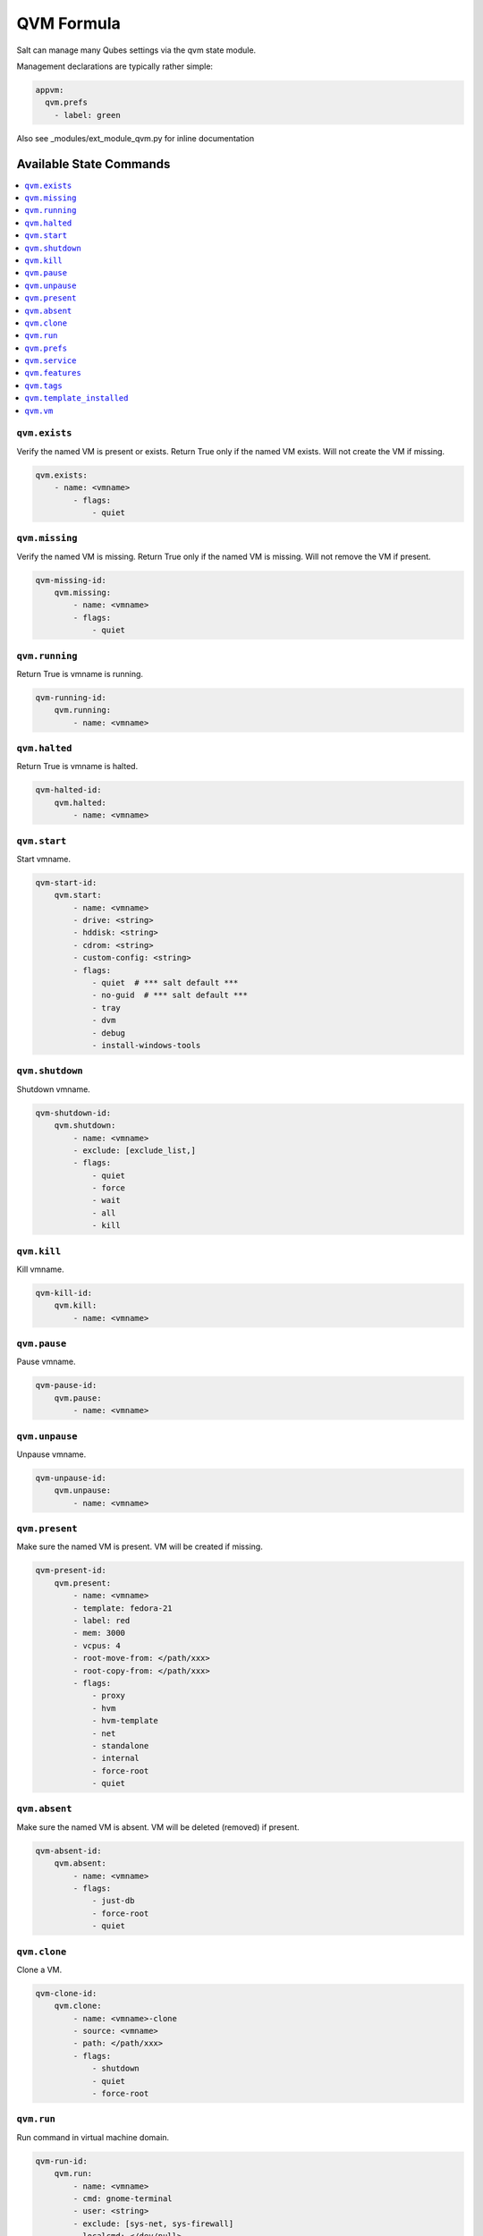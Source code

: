 ===========
QVM Formula
===========

Salt can manage many Qubes settings via the qvm state module.

Management declarations are typically rather simple:

.. code-block:: yaml

    appvm:
      qvm.prefs
        - label: green

.. note::

Also see _modules/ext_module_qvm.py for inline documentation

Available State Commands
========================

.. contents::
    :local:

``qvm.exists``
--------------

Verify the named VM is present or exists.
Return True only if the named VM exists.  Will not create the VM if missing.

.. code-block:: yaml

    qvm.exists:
        - name: <vmname>
            - flags:
                - quiet

``qvm.missing``
---------------

Verify the named VM is missing.
Return True only if the named VM is missing.  Will not remove the VM if present.

.. code-block:: yaml

    qvm-missing-id:
        qvm.missing:
            - name: <vmname>
            - flags:
                - quiet

``qvm.running``
---------------

Return True is vmname is running.

.. code-block:: yaml

    qvm-running-id:
        qvm.running:
            - name: <vmname>

``qvm.halted``
--------------

Return True is vmname is halted.

.. code-block:: yaml

    qvm-halted-id:
        qvm.halted:
            - name: <vmname>

``qvm.start``
-------------

Start vmname.

.. code-block:: yaml

    qvm-start-id:
        qvm.start:
            - name: <vmname>
            - drive: <string>
            - hddisk: <string>
            - cdrom: <string>
            - custom-config: <string>
            - flags:
                - quiet  # *** salt default ***
                - no-guid  # *** salt default ***
                - tray
                - dvm
                - debug
                - install-windows-tools

``qvm.shutdown``
----------------

Shutdown vmname.

.. code-block:: yaml

    qvm-shutdown-id:
        qvm.shutdown:
            - name: <vmname>
            - exclude: [exclude_list,]
            - flags:
                - quiet
                - force
                - wait
                - all
                - kill

``qvm.kill``
------------

Kill vmname.

.. code-block:: yaml

    qvm-kill-id:
        qvm.kill:
            - name: <vmname>

``qvm.pause``
-------------

Pause vmname.

.. code-block:: yaml

    qvm-pause-id:
        qvm.pause:
            - name: <vmname>

``qvm.unpause``
---------------

Unpause vmname.

.. code-block:: yaml

    qvm-unpause-id:
        qvm.unpause:
            - name: <vmname>

``qvm.present``
---------------

Make sure the named VM is present.  VM will be created if missing.

.. code-block:: yaml

    qvm-present-id:
        qvm.present:
            - name: <vmname>
            - template: fedora-21
            - label: red
            - mem: 3000
            - vcpus: 4
            - root-move-from: </path/xxx>
            - root-copy-from: </path/xxx>
            - flags:
                - proxy
                - hvm
                - hvm-template
                - net
                - standalone
                - internal
                - force-root
                - quiet

``qvm.absent``
--------------

Make sure the named VM is absent.  VM will be deleted (removed) if present.

.. code-block:: yaml

    qvm-absent-id:
        qvm.absent:
            - name: <vmname>
            - flags:
                - just-db
                - force-root
                - quiet

``qvm.clone``
-------------

Clone a VM.

.. code-block:: yaml

    qvm-clone-id:
        qvm.clone:
            - name: <vmname>-clone
            - source: <vmname>
            - path: </path/xxx>
            - flags:
                - shutdown
                - quiet
                - force-root

``qvm.run``
-----------

Run command in virtual machine domain.

.. code-block:: yaml

    qvm-run-id:
        qvm.run:
            - name: <vmname>
            - cmd: gnome-terminal
            - user: <string>
            - exclude: [sys-net, sys-firewall]
            - localcmd: </dev/null>
            - color-output: 31
            - flags:
                - quiet
                - auto
                - tray
                - all
                - pause
                - unpause
                - pass-io
                - nogui
                - filter-escape-chars
                - no-filter-escape-chars
                - no-color-output

``qvm.prefs``
-------------

Set vmname preferences. Use `*default*` special value to reset property to its
default value.

.. code-block:: yaml

    qvm-prefs-id:
        qvm.prefs:
            - name:               <vmname>
            - label:              orange
            - template:           debian-jessie
            - memory:             400
            - maxmem:             4000
            - include-in-backups: True
            - netvm:              sys-firewall
            - pcidevs:            ['04:00.0']
            - kernel:             default
            - vcpus:              2
            - kernelopts:         nopat iommu=soft swiotlb=8192
            - mac:                auto
            - debug:              true
            - virt-mode:          hvm
            - default-user:       tester
            - qrexec-timeout:     120
            - internal:           true
            - autostart:          true
            - flags:
                - force-root

List vmname preferences.

.. code-block:: yaml

    qvm-prefs-list1-id:
        qvm.prefs:
            - name: <vmname>
            - action: list

    qvm-prefs-list2-id:
        qvm.prefs:
            - name: <vmname>

Get vmname preferences.

.. code-block:: yaml

    qvm-prefs-get-id:
        qvm.prefs:
            - name: <vmname>
            - get:
                - label
                - template
                - memory
                - maxmem
                - include-in-backups

``qvm.service``
---------------

Backward compatibility wrapper. Use features with `service.` prefix.

.. code-block:: yaml

    qvm-service-id:
        qvm.service:
            - name: <vmname>
            - enable:
                - test
                - test2
                - another_test
                - another_test2
                - another_test3
            - disable:
                - meminfo-writer
                - test3
                - test4
                - another_test4
                - another_test5
            - default:
                - another_test5
                - does_not_exist
            # list: []
            # list: [string,]

``qvm.features``
---------------

Manage vmname features.

.. code-block:: yaml

    qvm-features-id:
        qvm.features:
            - name: <vmname>
            - enable:
                - test
                - test2
                - another_test
                - another_test2
                - another_test3
            - disable:
                - service.meminfo-writer
                - test3
                - test4
                - another_test4
                - another_test5
            - default:
                - another_test5
                - does_not_exist
            - set:
                - example.key: key value
                - example.test: test value
            # list: []
            # list: [string,]

``qvm.tags``
---------------

Manage vmname tags.

.. code-block:: yaml

    qvm-tags-id:
        qvm.tags:
            - name: <vmname>
            - add:
                - test
                - test2
                - another_test
                - another_test2
                - another_test3
            - del:
                - test3
                - test4
                - another_test4
                - another_test5
            # list: []
            # list: [string,]


``qvm.template_installed``
---------------

Ensure given template is installed.

.. code-block:: yaml

    qvm-template-installed:
        qvm.template_installed:
            - name: <template name>
            - fromrepo: <repository name>


``qvm.vm``
----------

Wrapper to contain all VM state functions.

- State:

    - exists
    - missing

    - present
    - absent
    - clone

    - prefs
    - service
    - features
    - tags

- Power:

    - running
    - halted

    - start
    - shutdown
    - kill
    - pause
    - unpause

    - run

Sample test VM creation containing all of the state actions:

.. code-block:: yaml

    qvm-vm-id:
        qvm.vm:
        - name: <vmname>
        - actions:
            - kill: pass
            - halted: pass
            - absent: pass
            - missing
            - present
            - exists
            - prefs
            - features
            - start
            - running
            - pause
            - unpause
            - shutdown
            - run
            - clone
        - kill: []
        - halted: []
        - absent: []
        - missing: []
        - present:
            - template: fedora-21
            - label: red
            - mem: 3000
            - vcpus: 4
            - flags:
                - proxy
        - exists: []
        - prefs:
            - label: green  # red|yellow|green|blue|purple|orange|gray|black
            - template: debian-jessie
            - memory: 400
            - maxmem: 4000
            - include-in-backups: false
            - netvm: sys-firewall
        - features:
            - enable:
                - test
                - test2
                - another_test
                - another_test2
                - another_test3
            - disable:
                - service.meminfo-writer
                - test3
                - test4
                - another_test4
                - another_test5
            - default:
                - another_test5
                - does_not_exist
        - tags:
            - add:
                - tag1
                - tag2
            - del:
                - tag3
                - tag4
        - start: []
        - running: []
        - pause: []
        - unpause: []
        - shutdown: []
        - run:
            - cmd: gnome-terminal
            - flags:
                - auto
